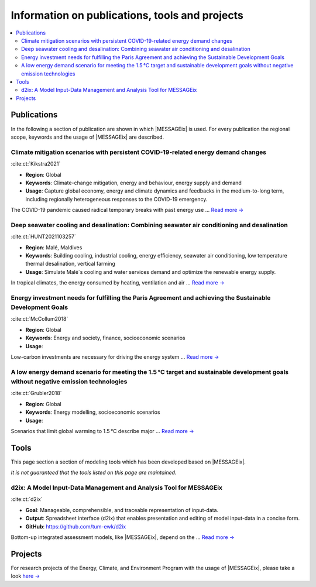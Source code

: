 Information on publications, tools and projects
===============================================

.. contents::
   :local:

.. _publications:

Publications
------------

In the following a section of publication are shown in which |MESSAGEix| is used.
For every publication the regional scope, keywords and the usage of |MESSAGEix| are described.

Climate mitigation scenarios with persistent COVID-19-related energy demand changes
~~~~~~~~~~~~~~~~~~~~~~~~~~~~~~~~~~~~~~~~~~~~~~~~~~~~~~~~~~~~~~~~~~~~~~~~~~~~~~~~~~~
.. figure:: _static/usage_figures/41560_2021_904.webp
   :width: 250px
   :align: right

:cite:ct:`Kikstra2021`

- **Region**: Global
- **Keywords**: Climate-change mitigation, energy and behaviour, energy supply and demand
- **Usage**: Capture global economy, energy and climate dynamics and feedbacks in the medium-to-long term, including regionally heterogeneous responses to the COVID-19 emergency.

The COVID-19 pandemic caused radical temporary breaks with past energy use ... `Read more → <https://www.nature.com/articles/s41560-021-00904-8>`_

Deep seawater cooling and desalination: Combining seawater air conditioning and desalination
~~~~~~~~~~~~~~~~~~~~~~~~~~~~~~~~~~~~~~~~~~~~~~~~~~~~~~~~~~~~~~~~~~~~~~~~~~~~~~~~~~~~~~~~~~~~
.. figure:: _static/usage_figures/10.1016-j.scs.2021.103257.jpg
   :width: 250px
   :align: right

:cite:ct:`HUNT2021103257`

- **Region**: Malé, Maldives
- **Keywords**: Building cooling, industrial cooling, energy efficiency, seawater air conditioning, low temperature thermal desalination, vertical farming
- **Usage**: Simulate Malé´s cooling and water services demand and optimize the renewable energy supply.

In tropical climates, the energy consumed by heating, ventilation and air ... `Read more → <https://www.sciencedirect.com/science/article/pii/S2210670721005333>`_

Energy investment needs for fulfilling the Paris Agreement and achieving the Sustainable Development Goals
~~~~~~~~~~~~~~~~~~~~~~~~~~~~~~~~~~~~~~~~~~~~~~~~~~~~~~~~~~~~~~~~~~~~~~~~~~~~~~~~~~~~~~~~~~~~~~~~~~~~~~~~~~
.. figure:: _static/usage_figures/10.1038-s41560-018-0179-z.webp
   :width: 250px
   :align: right

:cite:ct:`McCollum2018`

- **Region**: Global
- **Keywords**: Energy and society, finance, socioeconomic scenarios
- **Usage**:

Low-carbon investments are necessary for driving the energy system ...  `Read more → <https://www.nature.com/articles/s41560-018-0179-z>`_

A low energy demand scenario for meeting the 1.5 °C target and sustainable development goals without negative emission technologies
~~~~~~~~~~~~~~~~~~~~~~~~~~~~~~~~~~~~~~~~~~~~~~~~~~~~~~~~~~~~~~~~~~~~~~~~~~~~~~~~~~~~~~~~~~~~~~~~~~~~~~~~~~~~~~~~~~~~~~~~~~~~~~~~~~~~~~
.. figure:: _static/usage_figures/10.1038-s41560-018-0172-6.webp
   :width: 250px
   :align: right

:cite:ct:`Grubler2018`

- **Region**: Global
- **Keywords**: Energy modelling, socioeconomic scenarios
- **Usage**:

Scenarios that limit global warming to 1.5 °C describe major ... `Read more → <https://www.nature.com/articles/s41560-018-0172-6>`_

.. _tools:

Tools
-----

This page section a section of modeling tools which has been developed based on |MESSAGEix|.

*It is not guaranteed that the tools listed on this page are maintained.*

d2ix: A Model Input-Data Management and Analysis Tool for MESSAGEix
~~~~~~~~~~~~~~~~~~~~~~~~~~~~~~~~~~~~~~~~~~~~~~~~~~~~~~~~~~~~~~~~~~~
.. figure:: _static/usage_figures/10.3390-en12081483.png
   :width: 250px
   :align: right

:cite:ct:`d2ix`

- **Goal**: Manageable, comprehensible, and traceable representation of input-data.
- **Output**: Spreadsheet interface (d2ix) that enables presentation and editing of model input-data in a concise form.
- **GitHub**: https://github.com/tum-ewk/d2ix

Bottom-up integrated assessment models, like |MESSAGEix|, depend on the ... `Read more → <https://www.mdpi.com/1996-1073/12/8/1483/htm>`_

.. _projects:

Projects
--------

For research projects of the Energy, Climate, and Environment Program with the usage of |MESSAGEix|, please take a look `here → <https://iiasa.ac.at/web/ece/Projects.html>`_
